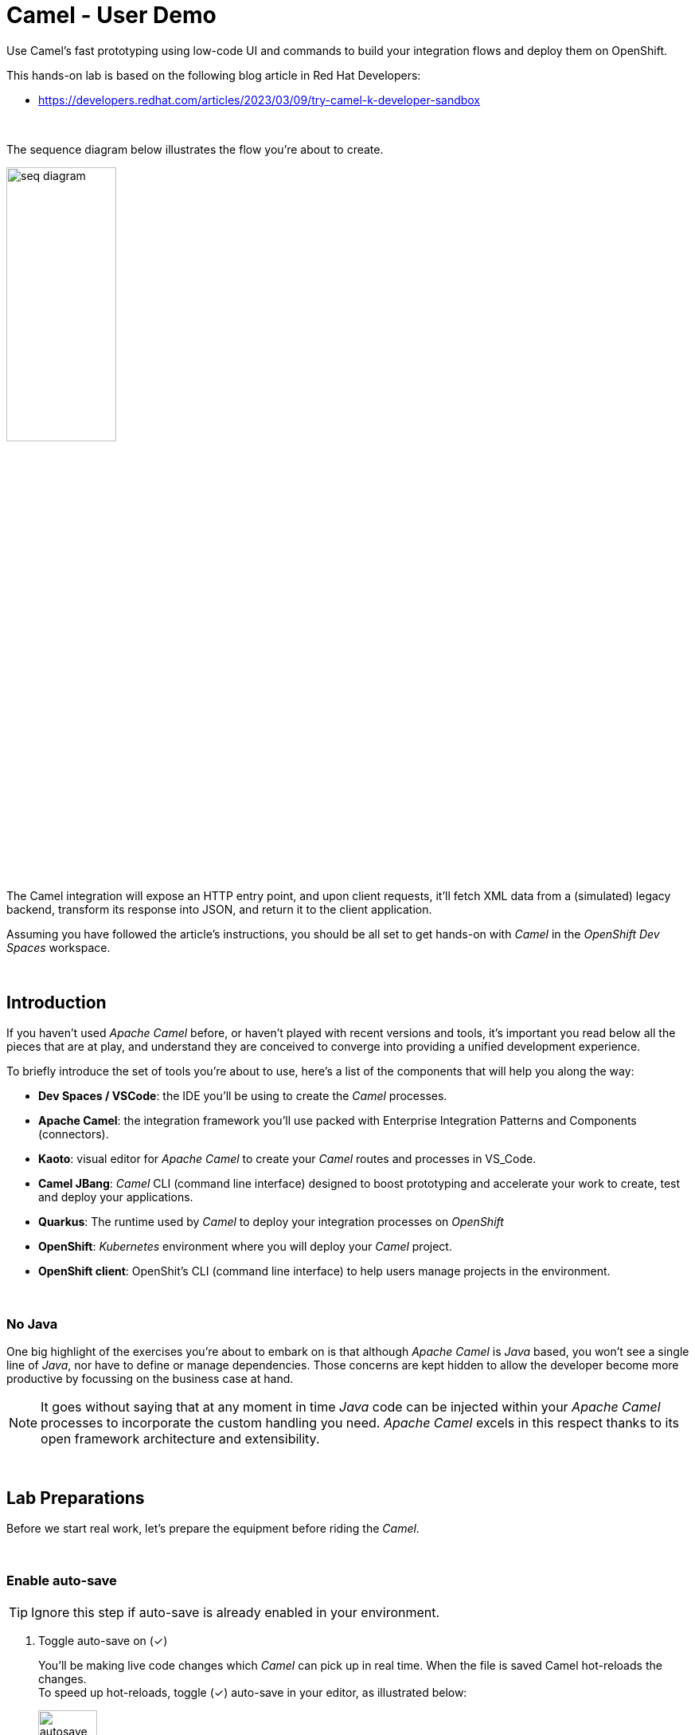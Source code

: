 :walkthrough: Lab Introduction
:user-password: openshift
:namespace: {user-username}

:experimental:

// WORKS
:style-kbd: kbd { \
  color: black; \
  background-color: lightgrey; \
  border: 1px solid black; \
  box-shadow: 0px 1px black; \
  font-size: .85em; \
  line-height: .85em; \
  display: inline-block; \
  font-weight: 600; \
  letter-spacing: .05em; \
  padding: 3px 5px; \
  white-space: nowrap; \
  border-radius:5px; \
} \

:style-preview: pre {background-color: black; color: white}

// :style-indent: .indent2 {padding-left: 2rem;}

:style-all: pass:a[<style>{style-kbd}{style-preview}</style>]
// :style-all: pass:a[<style>{style-kbd}{style-preview}{style-indent}</style>]

:article-url: https://developers.redhat.com/articles/2023/03/09/try-camel-k-developer-sandbox
// URLs
:codeready-url: http://codeready-che.{openshift-app-host}/

ifdef::env-github[]
endif::[]

[id='lab-intro']
= Camel - User Demo

Use Camel's fast prototyping using low-code UI and commands to build your integration flows and deploy them on OpenShift.

// Walk your first steps with Camel K by creating and running your first integration service that integrates with a legacy backend.

This hands-on lab is based on the following blog article in Red Hat Developers:

* link:{article-url}[window="_blank", , id="rhd-source-article"]

{empty} +

The sequence diagram below illustrates the flow you're about to create.

image::images/seq-diagram.png[align="center", width=40%]

{empty} +

The Camel integration will expose an HTTP entry point, and upon client requests, it'll fetch XML data from a (simulated) legacy backend, transform its response into JSON, and return it to the client application.

Assuming you have followed the article's instructions, you should be all set to get hands-on with _Camel_ in the _OpenShift Dev Spaces_ workspace.

{empty} +


[time=1]
[id="introduction"]
== Introduction

If you haven't used _Apache Camel_ before, or haven't played with recent versions and tools, it's important you read below all the pieces that are at play, and understand they are conceived to converge into providing a unified development experience.

To briefly introduce the set of tools you're about to use, here's a list of the components that will help you along the way:

- *Dev Spaces / VSCode*: the IDE you'll be using to create the _Camel_ processes.
- *Apache Camel*: the integration framework you'll use packed with Enterprise Integration Patterns and Components (connectors).
- *Kaoto*: visual editor for _Apache Camel_ to create your _Camel_ routes and processes in VS_Code.
- *Camel JBang*: _Camel_ CLI (command line interface) designed to boost prototyping and accelerate your work to create, test and deploy your applications.
- *Quarkus*: The runtime used by _Camel_ to deploy your integration processes on _OpenShift_
- *OpenShift*: _Kubernetes_ environment where you will deploy your _Camel_ project.
- *OpenShift client*: OpenShit's CLI (command line interface) to help users manage projects in the environment.

{empty} +

=== No Java

One big highlight of the exercises you're about to embark on is that although _Apache Camel_ is _Java_ based, you won't see a single line of _Java_, nor have to define or manage dependencies. Those concerns are kept hidden to allow the developer become more productive by focussing on the business case at hand.

NOTE: It goes without saying that at any moment in time _Java_ code can be injected within your _Apache Camel_ processes to incorporate the custom handling you need. _Apache Camel_ excels in this respect thanks to its open framework architecture and extensibility.

{empty} +


[time=2]
[id="preparations"]
== Lab Preparations
{style-all}

Before we start real work, let's prepare the equipment before riding the _Camel_.

{empty} +


=== Enable auto-save

TIP: Ignore this step if auto-save is already enabled in your environment.

. Toggle auto-save on (✓)
+
You'll be making live code changes which _Camel_ can pick up in real time. When the file is saved Camel hot-reloads the changes. +
To speed up hot-reloads, toggle (✓) auto-save in your editor, as illustrated below:
+
image::images/autosave.png[align="left", width=30%]
+
WARNING: The auto-save option in the menu does not always show when it's active/inactive. If you see in your editor's file tab a permanent white dot `⭘` when you make changes, it means auto-save is OFF.

{empty} +

=== Open a terminal

From DevSpaces, open a terminal following the steps illustrated below:

image::images/toggle-terminal.png[width=40%]

{empty} +

=== Copy/Paste commands

You'll use command actions all along the lab. +
To execute commands, perform the steps described below, as illustrated:

image::images/copypaste.png[width=60%]

{blank}

. Click the button _Copy to clipboard_
. Paste the command in the terminal:
- on Linux: kbd:[Ctrl+Shift+v]
- on Mac: kbd:[⌘+v]
+
. Try it with:
+
[source, subs=]
----
echo "this is a copy/paste test"<br>
----
+
--
WARNING: It's been reported that these key-combos not always work. Your machine may not respond to the above descriptions. Please try other key or mouse click alternatives, for example, right-click, or middle-click.
--

{empty} +

=== Prepare your working folder

. Create a working folder
+
Execute the commands below to create a new directory from where you can work and is visible in your project explorer:
+
[source, subs=]
----
mkdir lab && cd lab<br>
----
+
{empty} +

. Set your working project in _OpenShift_
+
Make sure your CLI `oc` client (_OpenShift_ client) points to your personal _Developer Sandbox_ project (aka namespace):
+
[source, subs=]
----
oc project $WORKSPACE_NAMESPACE<br>
----
+
NOTE: The _Developer Sandbox_ only allows 1 project (namespace) per user.
+
The command above should output something similar to:
+
----
Already on project "<your-username>--dev" on server "https://172.30.0.1:443".
----
+
{blank}
+
WARNING: Not specifying your target project (namespace) in _OpenShift_ may result in a deployment failure.
+
{empty} +

=== Tips for a better learning

If you have a wide monitor, or can organise your browser tabs in a multi-monitor configuration, it is mostly recommended to position your _DevSpaces_ view and your lab instructions side by side, as per the image below:

image::images/better-learning.png[width=80%, align=center]

{empty} +

You're now all set and ready start riding the _Camel_.

{empty} +



[type=verification]
Is your terminal open and located in your `lab` directory?

[type=verificationSuccess]
👍 You're ready to roll!

[type=verificationFail]
Review the instructions above and ensure you run the `setup` script.




[time=8]
[id="development"]
== Fast Prototyping
{style-all}

This section shows you to prototype your project in fast iteration cycles. _Camel JBang's_ provides a *'developer mode'* that allows it to detect and apply on-the-fly any changes you perform.

To make the example interesting, the service you will create will operate as an adaptation layer, collecting data in XML format from a remote server and transforming it to JSON. This is a very typical use case where modern API façades serve data obtained from legacy systems.

{empty} +

. Create your integration definition
+
Make sure you're working from your `lab` directory:
+
[source, subs=]
----
cd /projects/devsandbox-camel/lab<br>
----
+
{blank}
+
To swiftly create a skeleton _Camel_ route definition, we can use the `camel` client ( link:https://camel.apache.org/manual/camel-jbang.html[_Camel JBang_, window="_blank", id="camel-jbang"] client) from the terminal. Execute the following command:
+
[source, subs=]
----
camel init user.camel.yaml<br>
----
+
{blank}
+
The above command initialises a YAML-based _Camel_ definition. Other languages, like Java and XML, are also supported.
+
{empty} +

. Open the route in the visual editor
+
You'll find your newly created integration file under the following path in your project explorer:
+
--
* `lab/user.camel.yaml`
+
{empty}
+
image::images/camel-route-users.png[align="left", width=30%]
+
NOTE: Ignore other _Camel_ resources (folders) in the project tree,  they belong to other lab tutorials included in the same _GitHub_ repository.
--
+
{blank}
+
Click on the _Camel_ source file to display it in _Kaoto_ (_Camel_'s visual editor).
+
image::images/camel-route-users-kaoto.png[align="left", width=80%]
+
The visual editor will show you the default _Camel_ route initialised in step 1, consisting in a timer-to-log processing flow that generates an event every second. Each execution defines a payload (body) and writes it to log.
+
{empty} +


. Run the integration in *'developer mode'*:
+
[source, subs=]
----
camel run * --dev<br>
----
+
NOTE: the `*` indicates to load all source files in the folder. the `--dev` flag activates the developer mode.
+
{blank}
+
After Camel finishes the start up phase, you'll see a new trace every second, similar to:
+
----
2024-10-24 07:21:27.941  INFO ... : Hello Camel from route1
2024-10-24 07:21:28.941  INFO ... : Hello Camel from route1
2024-10-24 07:21:29.941  INFO ... : Hello Camel from route1
----
+
{empty} +


. Start making changes in the _Camel_ route. 
+
Because you're running _Camel_ in developer mode, every change you do in the editor will trigger a hot-reload and automatic restart.
+
Update the `timer` definition. +
Look at the figure below and follow these steps:
+
--
. Click the timer activity to open the configuration pane.
. Click kbd:[All] (properties).
. Use the filter `repeat` to search and find properties.
. Set the `repeatCount` property to 1.
. Close the configuration pane.
--
+
image::images/kaoto-timer-update.png[align="left", width=50%]
+
{blank}
+
In the logs, you will see Camel react by restarting and executing the route only once, because `repeatCount` was set to 1:
+
----
2024-10-24 10:22:23.443  INFO ... : Routes reloaded summary (total:1 started:1)
2024-10-24 10:22:23.443  INFO ... :     Started route-4178 (timer://yaml) (source: user.camel.yaml:4)
2024-10-24 10:22:24.442  INFO ... : Hello Camel from route-4178
----
+
{empty} +

. Define an HTTPS call
+
.. Copy the endpoint URL below:
+
[source, subs=]
----
https://random-data-api.com/api/v2/users?response_type=xml
----
+
NOTE: The parameter `response_type` tells the server to return the data in XML format.
+
.. Look at the figure below and follow these steps:
+
--
. Click the 3 dots kbd:[*⋮*] in `setBody`.
. Click kbd:[⟳ Replace].
. Use the filter `https` to search and find the component.
. Select the HTTPS component.
. Click on the HTTPS step.
. Paste the URL (you copied above) in the `Http Uri` property.
. Close the configuration pane.
--
+
image::images/kaoto-https.png[align="left", width=100%]
+
{blank}
+
In the logs, you will see _Camel_ reacting and fetching an XML response from the backend, similar to the sample lot traces below:
+
----
... : Routes reloaded summary (total:1 started:1)
... :     Started route-4178 (timer://yaml) (source: user.camel.yaml:4)
... : <?xml version="1.0" encoding="UTF-8"?>
<hash>
  <id type="integer">9582</id>
  <uid>837ec527-7925-4904-84ac-8b9113c2dbd8</uid>
  <password>iobemgl1ZH</password>
  <first-name>Carl</first-name>
  <last-name>Auer</last-name>
  <username>carl.auer</username>
  <email>carl.auer@email.com</email>
  ...
----
+
{empty} +

. Define an HTTP listener
+
Now, expose the process as a service. Replace the Timer event producer with an HTTP listener.
+
Look at the figure below and follow these steps:
+
--
. Click the 3 dots kbd:[*⋮*] in `timer`.
. Click kbd:[⟳ Replace].
. Use the filter `platform-http` to search and find the component.
. Select the *Platform HTTP* card.
. Click on the `platform-http` step.
. Set the Path property to:
+
[IMPORTANT]
====
[source, subs=]
----
/user
----
====
. Close the configuration pane.
--
+
image::images/kaoto-platform-http.png[align="left", width=100%]
+
{blank}
+
In the logs, you will see _Camel_ reacting with traces similar to:
+
----
... : Routes reloaded summary (total:1 started:1)
... :     Started route-4178 (platform-http:///user) (source: user.camel.yaml:5)
----
+
NOTE: In contrast with previous updates, this time no execution takes place as _Camel_ waits for HTTP requests to comes in.
+
{empty} +

. Clean incoming HTTP headers
+
To ensure the process cleanly calls the HTTP endpoint and to prevent header propagation, you need to include a step to clean the incoming HTTP headers.
+
Look at the figure below and follow these steps:
+
--
. Click the 3 dots kbd:[*⋮*] in `platform-http`.
. Click kbd:[+ Add step].
. Use the filter `removeheaders` to search and find the component.
. Select the *Remove Headers* card.
. Click on the `removeHeaders` step.
. Set the Pattern property to `*`.
. Close the configuration pane.
--
+
image::images/kaoto-remove-headers.png[align="left", width=100%]
+
{blank}
+
At this point your Camel route should look in Kaoto as the picture below:
+
image::images/kaoto-flow-phase-1.png[align="left", width=50%]
+
{blank}
+
In the logs, you should see _Camel_ having reacted from the updates above and showing the following traces:
+
----
... : Routes reloaded summary (total:1 started:1)
... :     Started route-4178 (platform-http:///user) (source: user.camel.yaml:5)
----
+
{empty} +

. Test the listener
+
To validate what you've done so far, test the listener from a new terminal. Choose the _Split_ option from the current terminal's top right corner, as shown below:
+
image::images/terminal-split.png[align="left", width=30%]
+
{blank}
+
From the new terminal, run the following cURL command to test your service:
+
[source, subs=]
----
curl -s http://localhost:8080/user | bat -pP -lxml<br>
----
+
NOTE: The command also includes a pipe to colorize the XML output for better reading.
+
The invocation should return an XML payload similar to:
+
----
<?xml version="1.0" encoding="UTF-8"?>
<hash>
  <id type="integer">9867</id>
  <uid>f7907251-4336-40d3-8502-a1021a1a10b4</uid>
  <password>KsbN09mckU</password>
  <first-name>Danny</first-name>
  <last-name>Stehr</last-name>
  <username>danny.stehr</username>
  <email>danny.stehr@email.com</email>
  ...
----
+
{blank}
+
So far so good.
+
{empty} +

. Apply XML to JSON transformation
+
Keep iterating the prototype by introducing XML to JSON translation.
+
In _Camel_ there are many strategies available to convert XML into JSON. In this case you will use the _Marshal/Unmarshal_ EIP to update the flow. You do it by adding two extra steps to the process: first _Unmarshal_ (XML) and then _Marshal_ (JSON).
+
====
.. Start by unmarshalling the XML data +
+
Look at the figure below and follow these steps:
+
--
. Right-click on the `https` step.
. Select the  kbd:[↓ Append] option.
. Use the filter `unmarshal` to search and find the component.
. Select the *Unmarshal* card.
. Click on the `unmarshal` step.
. Select the *Jackson XML* Data Format.
. Close the configuration pane.
--
+
image::images/kaoto-unmarshal-xml.png[align="left", width=100%]
+
.. Then marshal to JSON
+
Look at the figure below and follow these steps:
+
--
. Right-click on the `unmarshal` step.
. Select the  kbd:[↓ Append] option.
. Use the filter `marshal` to search and find the component.
. Select the *Marshal* card.
. Click on the `marshal` step.
. Select the *Json* Data Format.
. Close the configuration pane.
--
+
image::images/kaoto-marshal-json.png[align="left", width=100%]
+
{blank}
====
+
At this point your Camel route should look in Kaoto as the picture below:
+
image::images/kaoto-flow-phase-2.png[align="left", width=50%]
+
{blank}
+
In the logs, you should see _Camel_ having reacted from the updates above and showing the following traces:
+
----
... : Routes reloaded summary (total:1 started:1)
... :     Started route-4178 (platform-http:///user) (source: user.camel.yaml:5)
----
+
{empty} +

. Test the XML to JSON transformation
+
Test the Unmarshal/Marshal steps with the command below:
+
[source, subs=]
----
curl -s http://localhost:8080/user | jq<br>
----
+
NOTE: The command also includes a pipe to colorize the JSON output for better reading.
+
The invocation should return JSON data, similar to:
+
----
{
  "phone-number": "+63 890.053.3511 x6876",
  "address": {
    "city": "Feestport",
    "street-name": "Cecil Camp",
    "street-address": "12806 Abbott Summit",
  ...
----
+
{empty} +

[type=verification]
Did your last curl command return JSON data?

[type=verificationSuccess]
Well done !!

[type=verificationFail]
Go back in your footsteps and review the actions.


[time=5]
[id="deploy-integration"]
== Deploy your integration
{style-all}

You've completed your prototype, it is time to deploy it. +
The _Camel_ CLI (_Camel JBang_) includes a _Kubernetes_ plugin that makes it very easy to deploy your application on Openshift.

Camel JBang and the _Kubernetes_ plugin will do all the work for you. Your code gets analysed and all the necessary dependencies automatically detected and downloaded, then containerised and deployed on Openshift.

Follow the commands below:

. If you haven't done so already, stop Camel with kbd:[Ctrl+c].
. Make sure you're working from your `lab` directory:
+
[source, subs=]
----
cd /projects/devsandbox-camel/lab<br>
----
+
. Run the following command from your terminal to deploy your application:
+
[source, subs=]
----
camel kubernetes run * --cluster-type=openshift --trait route.enabled=true --trait route.tls-termination=edge<br>
----
+
[NOTE]
====
- The `--cluster-type` flag indicates the _Kubernetes_ flavour of your target environment.
- The `route.enabled=true` trait indicates to create an Openshift route to allow external access.
- The `route.tls-termination=edge` trait enables secure HTTP (HTTPS).
====
+
{blank}
+
The execution will export the code into a Camel Quarkus application and deploy it on Openshift. +
In the logs you'll see following traces:
+
----
...
Exporting application ...
Deploying to Openshift ...
Invalid AnsiLogger Stream -> Swapping to default sdt out logger.
[INFO] Adding existing Deployment with name: user.
[INFO] Adding existing Service with name: user.
[INFO] Adding existing Route with name: user.
----

{empty} +

=== Check your deployment

You can inspect when your deployment is ready by issuing the following command:

[source, subs=]
----
watch oc get deployments<br>
----

{blank}

Your Camel application will be ready when `user` shows `READY 1/1`, similar to the output below:

----
NAME                        READY   UP-TO-DATE   AVAILABLE   AGE
user                        1/1     1            1           4m25s
workspace7c6e32fd061c4d25   1/1     1            1           17m
----

TIP: Stop the watch with kbd:[Ctrl+c].

{empty} +

=== Open the Developer Console

You can also visually inspect your pod by opening _Openshift's Developer Console_ following the actions below:

--
. At the bottom-left of your screen, click the kbd:[pass:[<sub>&gt;</sub><sup>&lt;</sup>]] button.
. Then at the top, select:
- `Dev Spaces: Open OpenShift Console`
. If a list of namespaces shows, select your namespace.
. Your Camel Quarkus Application is labelled with `user`.
--

image::images/openshift-developer-console.png[align="left", width=100%]

{empty} +


[type=verification]
Do you see your Camel application deployed in the Developer Console?

[type=verificationSuccess]
Well done !!

[type=verificationFail]
Review the instructions and try again.


[time=2]
[id="test-integration"]
== Test your deployed integration
{style-all}

- Because the application has been deployed alongside your _DevSpaces_ workspace pod (see picture below), in the same _OpenShift_ namespace, you can call it from your same subnet.
+
image::images/pod-user.png[align="left", width=30%]
+
{blank}
+
Use the following command to test the deployed application:
+
[source, subs=]
----
curl -s http://user:80/user | jq<br>
----
NOTE: you can directly call the service `user` on port 80 because the pod runs in the same namespace.
+
{blank}
+
Again, you should see a similar JSON response as per your previous test run locally.
+
----
{
  "phone-number": "+375 1-790-160-4090 x0991",
  "address": {
    "city": "East Justinafurt",
    "street-name": "Jerde Club",
    "street-address": "860 Yaeko Ramp",
    ...
----

{empty} +

=== Test the service using its external URL

- When the Camel application was deployed using the _Kubernetes_ plugin, the command included the `route.enabled` setting to expose the service for external consumption. 
+
Use the route to call the service as if it was an external call. Follow the commands below:
+
[source, subs=]
----
echo https://`oc get route user -o jsonpath={.spec.host}`/user<br>
----
+
{blank}
+
Then, use the URL generated on a browser tab or click as indicated, like in the image below:
+
image::images/test-route.png[align="left", width=60%]
+
{blank}
+
You should see in your browser the JSON response obtained, similar to:
+
image::images/browser-test.png[align="left", width=60%]
+
TIP: When using _Chrome_, you can tick on the Pretty print check box to beautify the JSON response
+
{empty} +

[type=verification]
Did you succeed to invoke the `user` service as an external consumer?

[type=verificationSuccess]
Well done !! 

[type=verificationFail]
Make sure your route exists, and you're using the `/user` path.

{empty} +


[time=2]
[id="undeploy-integration"]
== Undeploy your Camel integration
{style-all}

The list below summarises the main resources created by the _Camel Kubernetes_ plugin during the deployment process on _OpenShift_:

- an _ImageStream_: your application containerised.
- a _Deployment_: your application deployment definition
- a _Service_: a _Kubernetes_ service to access your _Camel_ integration.
- a _Route_: an _OpenShift_ route to expose the service to external clients.

{blank}

If you wanted to undeploy your application to free up resources in the environment you would need to manually delete the items on the list above, plus additional residual (not listed) resources.

Thankfully, the _Camel Kubernetes_ plugin makes it super simple to undeploy your integration in one single command.

Execute the command below to remove `user` from your namespace:

[source, subs=]
----
camel kubernetes delete user<br>
----

{blank}

In your terminal, you should see an execution output similar to:

----
Deleted: Service 'user'
Deleted: Imagestreams 'openjdk-17'
Deleted: Imagestreams 'user'
Deleted: Buildconfigs 'user'
Deleted: Deployments 'user'
Deleted: Routes 'user'
----

{blank}

Verify your deployment has been deleted by issuing the following _Openshift_ command:

[source, subs=]
----
oc get deployments<br>
----

{blank}

The command should return your workspace deployment only:

----
NAME                        READY   UP-TO-DATE   AVAILABLE   AGE
workspace7c6e32fd061c4d25   1/1     1            1           16m
----

{empty} +

[type=verification]
Did you manage to successfully undeploy your `user` Camel integration?

[type=verificationSuccess]
Well done !!

[type=verificationFail]
Review the instructions in this chapter and try again.

{empty} +

[time=1]
[id="section-learn"]
== More Camel examples to learn from
// == Take the solution further ahead
{style-all}

{empty} +

=== 👏 👏 👏 Congratulations for getting this far 👏 👏 👏

{empty} +

For those thirsty of knowledge willing to learn more about other _Camel_ use cases we strongly recommend to try out another exciting tutorial.

Follow the link below to visit the introductory article that will take you to the learning material:

* link:{ai-basics-article-url}[​​Try OpenShift AI and integrate with Apache Camel,window="_blank", , id="rhd-source-article"]

{empty} +

WARNING: Before you go, please make sure you clean your sandbox namespace to free up resources. +
Click `pass:[<mark style="background-color: dodgerblue; color: white">&nbsp;Next&nbsp;</mark>]` for detailed instructions.


[time=1]
[id="section-clean"]
== Clean up your Developer Sandbox account
{style-all}

Before you go, make sure you leave your account clean from artifacts so that you can play with other tutorials in the future or simply do solo experimentation.

{empty} +

=== Delete workspace in Dev Spaces 

When you're done playing with the workspace, follow the guidance below to delete it entirely from the environment.

WARNING: Your VSCode environment along with these lab instructions will be deleted from your sandbox.

First, stop your workspace by following the actions below: 

. At the bottom-left of your screen, click the kbd:[pass:[<sub>&gt;</sub><sup>&lt;</sup>]] button.
. Then at the top, select:
- `Dev Spaces: Stop Workspace`

image::images/workspace-stop.png[]

{blank}

Stopping your workspace will make your browser switch to the Dev Spaces dashboard.

From the dashboard, follow the steps indicated below:

. Click *_Workspaces_*, from the left menu.
. Tick the checkbox for `devsandbox-catalog-ai-labs`.
. Click the button `pass:[<mark style="background-color: navy; color: white">&nbsp;Delete&nbsp;</mark>]`.
+
{blank}
+
image::images/workspace-delete.png[width=60%]


{empty} +

[type=verification]
Is your namespace clean from artifacts?

[type=verificationSuccess]
You've successfully cleaned up your namespace !!

[type=verificationFail]
Review the instructions in this chapter and try again.

{empty} +